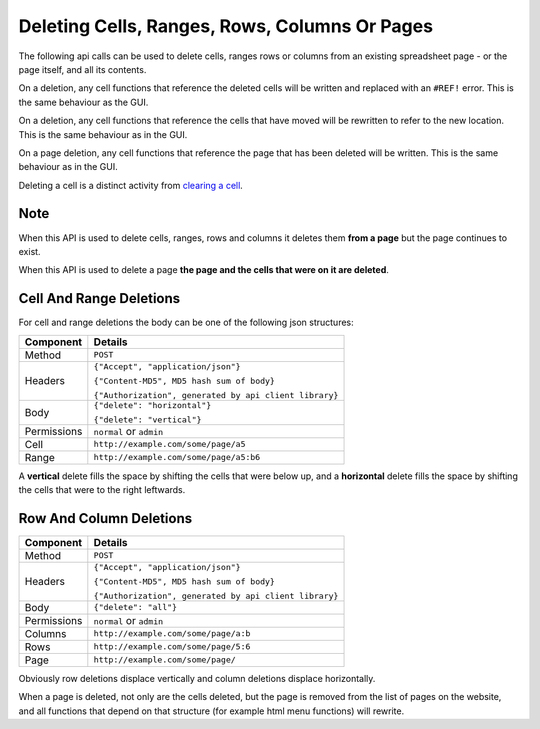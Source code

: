 ==============================================
Deleting Cells, Ranges, Rows, Columns Or Pages
==============================================

The following api calls can be used to delete cells, ranges rows or columns from an existing spreadsheet page - or the page itself, and all its contents.

On a deletion, any cell functions that reference the deleted cells will be written and replaced with an ``#REF!`` error. This is the same behaviour as the GUI.

On a deletion, any cell functions that reference the cells that have moved will be rewritten to refer to the new location. This is the same behaviour as in the GUI.

On a page deletion, any cell functions that reference the page that has been deleted will be written. This is the same behaviour as in the GUI.

Deleting a cell is a distinct activity from `clearing a cell`_.

Note
----

When this API is used to delete cells, ranges, rows and columns it deletes them **from a page** but the page continues to exist.

When this API is used to delete a page **the page and the cells that were on it are deleted**.


Cell And Range Deletions
-------------------------

For cell and range deletions the body can be one of the following json structures:

.. tabularcolumns:: |l|L|

=========== =============================================================
Component   Details
=========== =============================================================
Method      ``POST``

Headers     ``{"Accept", "application/json"}``

            ``{"Content-MD5", MD5 hash sum of body}``

            ``{"Authorization", generated by api client library}``

Body        ``{"delete": "horizontal"}``

            ``{"delete": "vertical"}``

Permissions ``normal`` or ``admin``

Cell        ``http://example.com/some/page/a5``

Range       ``http://example.com/some/page/a5:b6``
=========== =============================================================

A **vertical** delete fills the space by shifting the cells that were below up, and a **horizontal** delete fills the space by shifting the cells that were to the right leftwards.


Row And Column Deletions
-------------------------

.. tabularcolumns:: |l|L|

=========== =============================================================
Component   Details
=========== =============================================================
Method      ``POST``

Headers     ``{"Accept", "application/json"}``

            ``{"Content-MD5", MD5 hash sum of body}``

            ``{"Authorization", generated by api client library}``

Body        ``{"delete": "all"}``

Permissions ``normal`` or ``admin``

Columns     ``http://example.com/some/page/a:b``

Rows        ``http://example.com/some/page/5:6``

Page        ``http://example.com/some/page/``
=========== =============================================================

Obviously row deletions displace vertically and column deletions displace horizontally.

When a page is deleted, not only are the cells deleted, but the page is removed from the list of pages on the website, and all functions that depend on that structure (for example html menu functions) will rewrite.

.. _clearing a cell: ../clearing-data-from-the-spreadsheet/clearing.html


